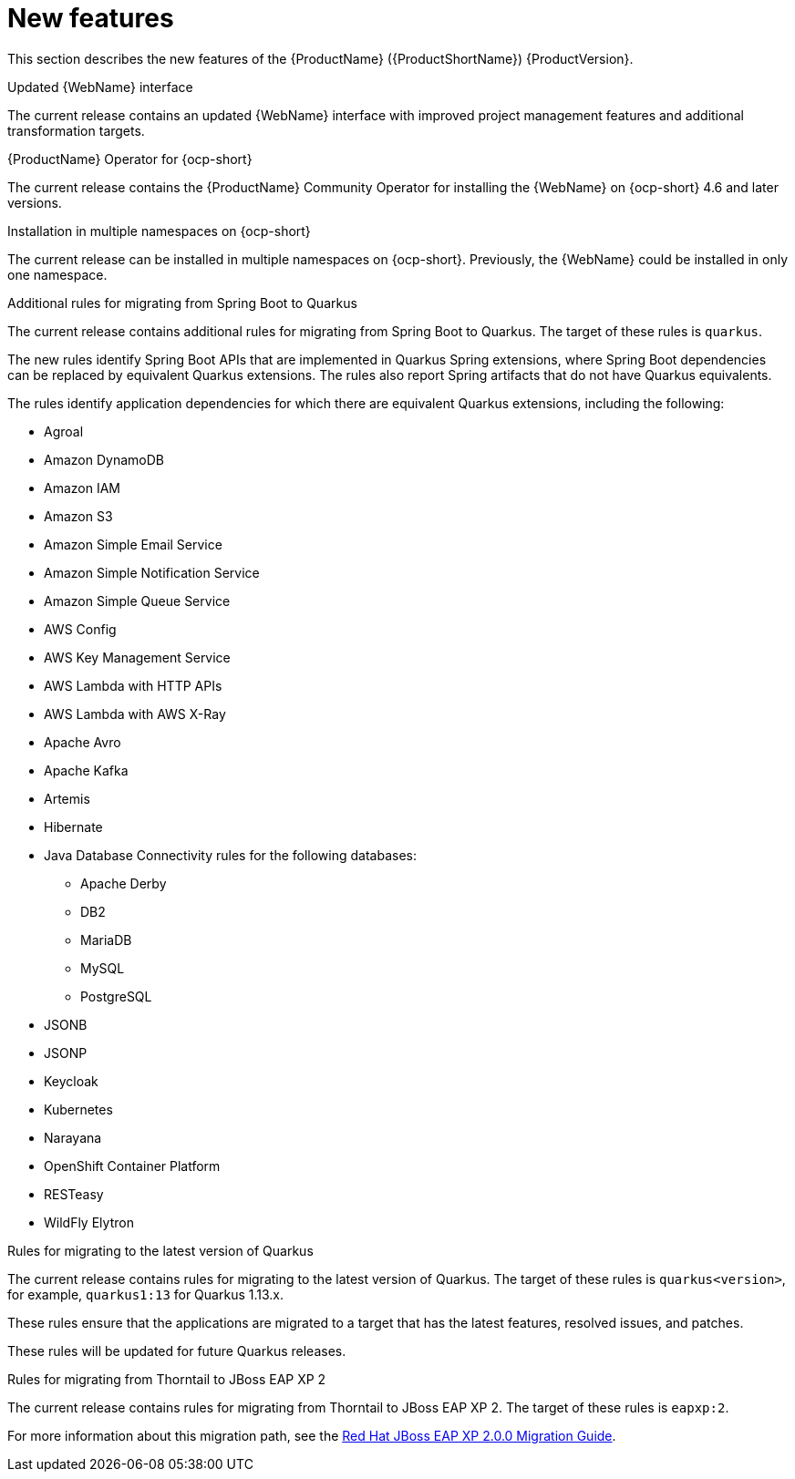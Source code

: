 // Module included in the following assemblies:
//
// * docs/release_notes-5.0/master.adoc

[id='rn-new-features_{context}']
= New features

This section describes the new features of the {ProductName} ({ProductShortName}) {ProductVersion}.

.Updated {WebName} interface

The current release contains an updated {WebName} interface with improved project management features and additional transformation targets.

.{ProductName} Operator for {ocp-short}

The current release contains the {ProductName} Community Operator for installing the {WebName} on {ocp-short} 4.6 and later versions.

.Installation in multiple namespaces on {ocp-short}

The current release can be installed in multiple namespaces on {ocp-short}. Previously, the {WebName} could be installed in only one namespace.

.Additional rules for migrating from Spring Boot to Quarkus

The current release contains additional rules for migrating from Spring Boot to Quarkus. The target of these rules is `quarkus`.

The new rules identify Spring Boot APIs that are implemented in Quarkus Spring extensions, where Spring Boot dependencies can be replaced by equivalent Quarkus extensions. The rules also report Spring artifacts that do not have Quarkus equivalents.

The rules identify application dependencies for which there are equivalent Quarkus extensions, including the following:

* Agroal
* Amazon DynamoDB
* Amazon IAM
* Amazon S3
* Amazon Simple Email Service
* Amazon Simple Notification Service
* Amazon Simple Queue Service
* AWS Config
* AWS Key Management Service
* AWS Lambda with HTTP APIs
* AWS Lambda with AWS X-Ray
* Apache Avro
* Apache Kafka
* Artemis
* Hibernate
* Java Database Connectivity rules for the following databases:
** Apache Derby
** DB2
** MariaDB
** MySQL
** PostgreSQL
* JSONB
* JSONP
* Keycloak
* Kubernetes
* Narayana
* OpenShift Container Platform
* RESTeasy
* WildFly Elytron

.Rules for migrating to the latest version of Quarkus

The current release contains rules for migrating to the latest version of Quarkus. The target of these rules is `quarkus<version>`, for example, `quarkus1:13` for Quarkus 1.13.x.

These rules ensure that the applications are migrated to a target that has the latest features, resolved issues, and patches.

These rules will be updated for future Quarkus releases.

.Rules for migrating from Thorntail to JBoss EAP XP 2

The current release contains rules for migrating from Thorntail to JBoss EAP XP 2. The target of these rules is `eapxp:2`.

For more information about this migration path, see the link:https://access.redhat.com/documentation/en-us/red_hat_jboss_enterprise_application_platform/7.3/html/red_hat_jboss_eap_xp_2.0.0_migration_guide/thorntail-application-maven-project-migration_default#migrating-a-thorntail-application-maven-project-into-eap-xp_default[Red Hat JBoss EAP XP 2.0.0 Migration Guide].
